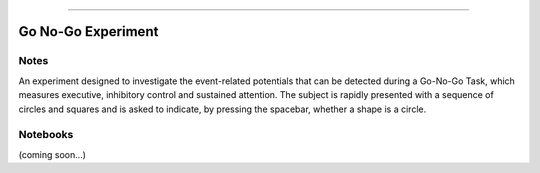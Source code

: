 ********************************
_
*********************************

Go No-Go Experiment
=========================================================


Notes
----------------

An experiment designed to investigate the event-related potentials that can be detected during a Go-No-Go Task, which measures executive, inhibitory control and sustained attention. The subject is rapidly presented with a sequence of circles and squares and is asked to indicate, by pressing the spacebar, whether a shape is a circle.


Notebooks
----------------

(coming soon...)
   
